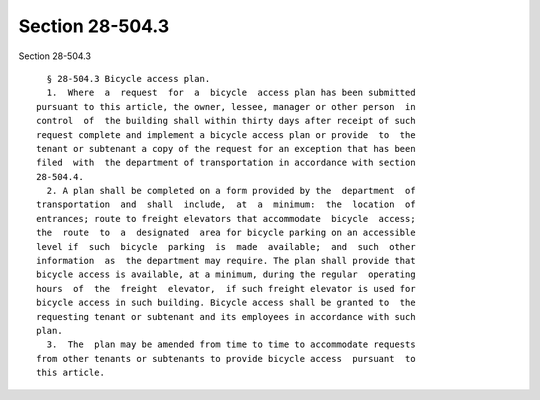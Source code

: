 Section 28-504.3
================

Section 28-504.3 ::    
        
     
        § 28-504.3 Bicycle access plan.
        1.  Where  a  request  for  a  bicycle  access plan has been submitted
      pursuant to this article, the owner, lessee, manager or other person  in
      control  of  the building shall within thirty days after receipt of such
      request complete and implement a bicycle access plan or provide  to  the
      tenant or subtenant a copy of the request for an exception that has been
      filed  with  the department of transportation in accordance with section
      28-504.4.
        2. A plan shall be completed on a form provided by the  department  of
      transportation  and  shall  include,  at  a  minimum:  the  location  of
      entrances; route to freight elevators that accommodate  bicycle  access;
      the  route  to  a  designated  area for bicycle parking on an accessible
      level if  such  bicycle  parking  is  made  available;  and  such  other
      information  as  the department may require. The plan shall provide that
      bicycle access is available, at a minimum, during the regular  operating
      hours  of  the  freight  elevator,  if such freight elevator is used for
      bicycle access in such building. Bicycle access shall be granted to  the
      requesting tenant or subtenant and its employees in accordance with such
      plan.
        3.  The  plan may be amended from time to time to accommodate requests
      from other tenants or subtenants to provide bicycle access  pursuant  to
      this article.
    
    
    
    
    
    
    